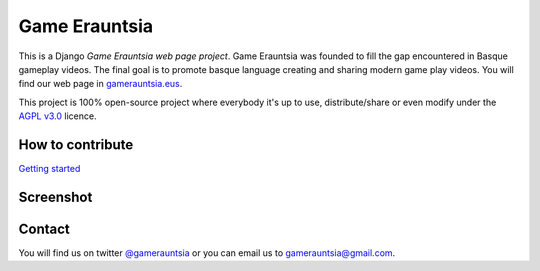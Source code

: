 ##############
Game Erauntsia
##############

.. image:: https://readthedocs.org/projects/game-erauntsia/badge/?version=latest
    :target: http://game-erauntsia.readthedocs.org/en/latest/

This is a Django *Game Erauntsia web page project*. Game Erauntsia was founded to fill the gap encountered in Basque gameplay videos. The final goal is to promote basque language creating and sharing modern game play videos. 
You will find our web page in gamerauntsia.eus_.

This project is 100% open-source project where everybody it's up to use, distribute/share or even modify under the 
`AGPL v3.0`_ licence.

How to contribute
--------------
`Getting started`_

Screenshot
----------

.. image:: https://github.com/urtzai/gamerauntsia/blob/master/gamerauntsia/static/img/gamerauntsia.png

Contact
-------

You will find us on twitter `@gamerauntsia`_ or you can email us to gamerauntsia@gmail.com.


.. _gamerauntsia.eus: http://gamerauntsia.eus
.. _AGPL v3.0: http://www.gnu.org/licenses/agpl-3.0.html#content
.. _Getting started: https://github.com/GameErauntsia/gamerauntsia/wiki
.. _@gamerauntsia: http://twitter.com/gamerauntsia
